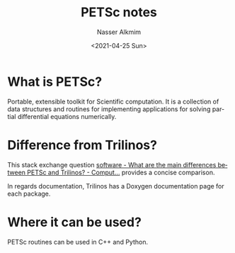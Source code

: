 #+title: PETSc notes
#+date: <2021-04-25 Sun>
#+author: Nasser Alkmim
#+email: nasser.alkmim@gmail.com
#+language: en
#+select_tags: export
#+exclude_tags: noexport
#+creator: Emacs 27.2 (Org mode 9.4.5)
#+tags[]: tools petsc 
#+draft: t
#+toc: t
* What is PETSc?
Portable, extensible toolkit for Scientific computation.
It is a collection of data structures and routines for implementing applications for solving partial differential equations numerically.
* Difference from Trilinos?


This stack exchange question [[https://scicomp.stackexchange.com/questions/461/what-are-the-main-differences-between-petsc-and-trilinos][software - What are the main differences between PETSc and Trilinos? - Comput...]] provides a concise comparison.


In regards documentation, Trilinos has a Doxygen documentation page for each package.
* Where it can be used?

PETSc routines can be used in C++ and Python.
